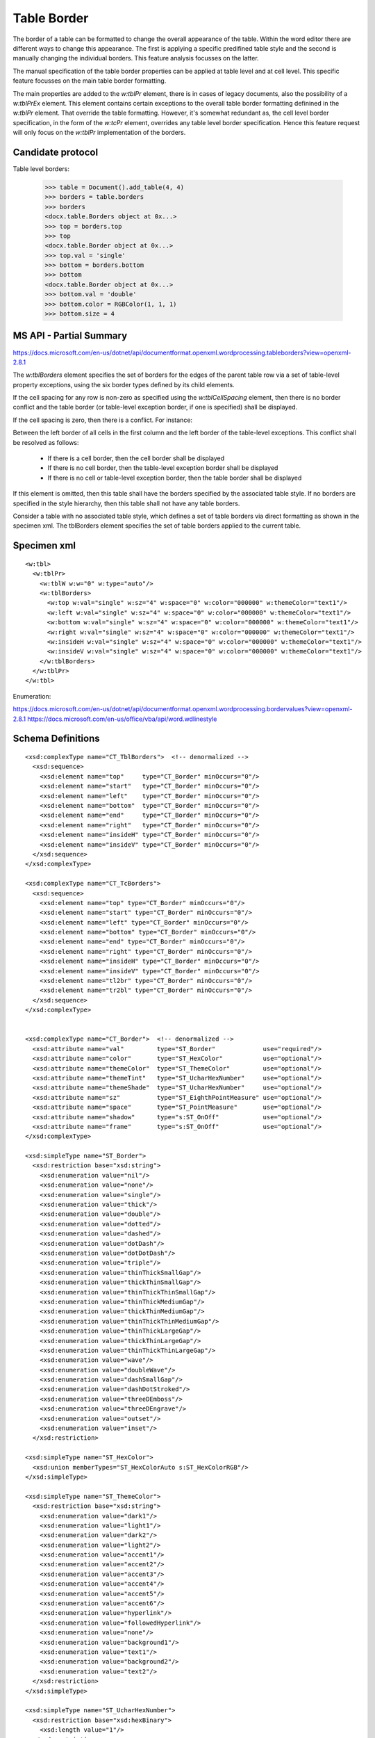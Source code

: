 Table Border
============

The border of a table can be formatted to change the overall appearance of the
table. Within the word editor there are different ways to change this
appearance. The first is applying a specific predifined table style and the
second is manually changing the individual borders. This feature analysis
focusses on the latter.

The manual specification of the table border properties can be applied at table
level and at cell level. This specific feature focusses on the main table
border formatting.

The main properties are added to the `w:tblPr` element, there is in cases of
legacy documents, also the possibility of a `w:tblPrEx` element. This element
contains certain exceptions to the overall table border formatting definined
in the `w:tblPr` element. That override the table formatting. However, it's
somewhat redundant as, the cell level border specification, in the form of the
`w:tcPr` element, overrides any table level border specification. Hence this
feature request will only focus on the `w:tblPr` implementation of the borders.


Candidate protocol
------------------

Table level borders:

    >>> table = Document().add_table(4, 4)
    >>> borders = table.borders
    >>> borders
    <docx.table.Borders object at 0x...>
    >>> top = borders.top
    >>> top
    <docx.table.Border object at 0x...>
    >>> top.val = 'single'
    >>> bottom = borders.bottom
    >>> bottom
    <docx.table.Border object at 0x...>
    >>> bottom.val = 'double'
    >>> bottom.color = RGBColor(1, 1, 1)
    >>> bottom.size = 4


MS API - Partial Summary
------------------------

https://docs.microsoft.com/en-us/dotnet/api/documentformat.openxml.wordprocessing.tableborders?view=openxml-2.8.1

The `w:tblBorders` element specifies the set of borders for the edges of the
parent table row via a set of table-level property exceptions, using the six
border types defined by its child elements.

If the cell spacing for any row is non-zero as specified using the
`w:tblCellSpacing` element,  then there is no border conflict and the table
border (or table-level exception border, if one is specified) shall be
displayed.

If the cell spacing is zero, then there is a conflict. For instance:

Between the left border of all cells in the first column and the left border
of the table-level exceptions. This conflict shall be resolved as follows:

 - If there is a cell border, then the cell border shall be displayed

 - If there is no cell border, then the table-level exception border shall be
   displayed

 - If there is no cell or table-level exception border, then the table border
   shall be displayed

If this element is omitted, then this table shall have the borders specified by
the associated table style. If no borders are specified in the style hierarchy,
then this table shall not have any table borders.

Consider a table with no associated table style, which defines a set of table
borders via direct formatting as shown in the specimen xml. The tblBorders
element specifies the set of table borders applied to the current table.

Specimen xml
------------

.. highlight:: xml

::

    <w:tbl>
      <w:tblPr>
        <w:tblW w:w="0" w:type="auto"/>
        <w:tblBorders>
          <w:top w:val="single" w:sz="4" w:space="0" w:color="000000" w:themeColor="text1"/>
          <w:left w:val="single" w:sz="4" w:space="0" w:color="000000" w:themeColor="text1"/>
          <w:bottom w:val="single" w:sz="4" w:space="0" w:color="000000" w:themeColor="text1"/>
          <w:right w:val="single" w:sz="4" w:space="0" w:color="000000" w:themeColor="text1"/>
          <w:insideH w:val="single" w:sz="4" w:space="0" w:color="000000" w:themeColor="text1"/>
          <w:insideV w:val="single" w:sz="4" w:space="0" w:color="000000" w:themeColor="text1"/>
        </w:tblBorders>
      </w:tblPr>
    </w:tbl>

Enumeration:

https://docs.microsoft.com/en-us/dotnet/api/documentformat.openxml.wordprocessing.bordervalues?view=openxml-2.8.1
https://docs.microsoft.com/en-us/office/vba/api/word.wdlinestyle

Schema Definitions
------------------

.. highlight:: xml

::

  <xsd:complexType name="CT_TblBorders">  <!-- denormalized -->
    <xsd:sequence>
      <xsd:element name="top"     type="CT_Border" minOccurs="0"/>
      <xsd:element name="start"   type="CT_Border" minOccurs="0"/>
      <xsd:element name="left"    type="CT_Border" minOccurs="0"/>
      <xsd:element name="bottom"  type="CT_Border" minOccurs="0"/>
      <xsd:element name="end"     type="CT_Border" minOccurs="0"/>
      <xsd:element name="right"   type="CT_Border" minOccurs="0"/>
      <xsd:element name="insideH" type="CT_Border" minOccurs="0"/>
      <xsd:element name="insideV" type="CT_Border" minOccurs="0"/>
    </xsd:sequence>
  </xsd:complexType>

  <xsd:complexType name="CT_TcBorders">
    <xsd:sequence>
      <xsd:element name="top" type="CT_Border" minOccurs="0"/>
      <xsd:element name="start" type="CT_Border" minOccurs="0"/>
      <xsd:element name="left" type="CT_Border" minOccurs="0"/>
      <xsd:element name="bottom" type="CT_Border" minOccurs="0"/>
      <xsd:element name="end" type="CT_Border" minOccurs="0"/>
      <xsd:element name="right" type="CT_Border" minOccurs="0"/>
      <xsd:element name="insideH" type="CT_Border" minOccurs="0"/>
      <xsd:element name="insideV" type="CT_Border" minOccurs="0"/>
      <xsd:element name="tl2br" type="CT_Border" minOccurs="0"/>
      <xsd:element name="tr2bl" type="CT_Border" minOccurs="0"/>
    </xsd:sequence>
  </xsd:complexType>


  <xsd:complexType name="CT_Border">  <!-- denormalized -->
    <xsd:attribute name="val"         type="ST_Border"             use="required"/>
    <xsd:attribute name="color"       type="ST_HexColor"           use="optional"/>
    <xsd:attribute name="themeColor"  type="ST_ThemeColor"         use="optional"/>
    <xsd:attribute name="themeTint"   type="ST_UcharHexNumber"     use="optional"/>
    <xsd:attribute name="themeShade"  type="ST_UcharHexNumber"     use="optional"/>
    <xsd:attribute name="sz"          type="ST_EighthPointMeasure" use="optional"/>
    <xsd:attribute name="space"       type="ST_PointMeasure"       use="optional"/>
    <xsd:attribute name="shadow"      type="s:ST_OnOff"            use="optional"/>
    <xsd:attribute name="frame"       type="s:ST_OnOff"            use="optional"/>
  </xsd:complexType>

  <xsd:simpleType name="ST_Border">
    <xsd:restriction base="xsd:string">
      <xsd:enumeration value="nil"/>
      <xsd:enumeration value="none"/>
      <xsd:enumeration value="single"/>
      <xsd:enumeration value="thick"/>
      <xsd:enumeration value="double"/>
      <xsd:enumeration value="dotted"/>
      <xsd:enumeration value="dashed"/>
      <xsd:enumeration value="dotDash"/>
      <xsd:enumeration value="dotDotDash"/>
      <xsd:enumeration value="triple"/>
      <xsd:enumeration value="thinThickSmallGap"/>
      <xsd:enumeration value="thickThinSmallGap"/>
      <xsd:enumeration value="thinThickThinSmallGap"/>
      <xsd:enumeration value="thinThickMediumGap"/>
      <xsd:enumeration value="thickThinMediumGap"/>
      <xsd:enumeration value="thinThickThinMediumGap"/>
      <xsd:enumeration value="thinThickLargeGap"/>
      <xsd:enumeration value="thickThinLargeGap"/>
      <xsd:enumeration value="thinThickThinLargeGap"/>
      <xsd:enumeration value="wave"/>
      <xsd:enumeration value="doubleWave"/>
      <xsd:enumeration value="dashSmallGap"/>
      <xsd:enumeration value="dashDotStroked"/>
      <xsd:enumeration value="threeDEmboss"/>
      <xsd:enumeration value="threeDEngrave"/>
      <xsd:enumeration value="outset"/>
      <xsd:enumeration value="inset"/>
    </xsd:restriction>

  <xsd:simpleType name="ST_HexColor">
    <xsd:union memberTypes="ST_HexColorAuto s:ST_HexColorRGB"/>
  </xsd:simpleType>

  <xsd:simpleType name="ST_ThemeColor">
    <xsd:restriction base="xsd:string">
      <xsd:enumeration value="dark1"/>
      <xsd:enumeration value="light1"/>
      <xsd:enumeration value="dark2"/>
      <xsd:enumeration value="light2"/>
      <xsd:enumeration value="accent1"/>
      <xsd:enumeration value="accent2"/>
      <xsd:enumeration value="accent3"/>
      <xsd:enumeration value="accent4"/>
      <xsd:enumeration value="accent5"/>
      <xsd:enumeration value="accent6"/>
      <xsd:enumeration value="hyperlink"/>
      <xsd:enumeration value="followedHyperlink"/>
      <xsd:enumeration value="none"/>
      <xsd:enumeration value="background1"/>
      <xsd:enumeration value="text1"/>
      <xsd:enumeration value="background2"/>
      <xsd:enumeration value="text2"/>
    </xsd:restriction>
  </xsd:simpleType>

  <xsd:simpleType name="ST_UcharHexNumber">
    <xsd:restriction base="xsd:hexBinary">
      <xsd:length value="1"/>
    </xsd:restriction>
  </xsd:simpleType>

  <xsd:simpleType name="ST_EighthPointMeasure">
    <xsd:restriction base="s:ST_UnsignedDecimalNumber"/>
  </xsd:simpleType>

  <xsd:simpleType name="ST_PointMeasure">
    <xsd:restriction base="s:ST_UnsignedDecimalNumber"/>
  </xsd:simpleType>
